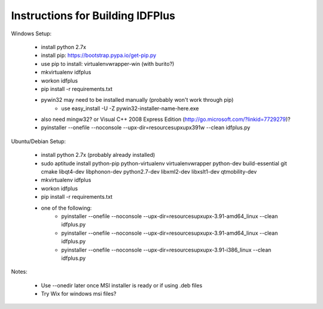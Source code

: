 Instructions for Building IDFPlus
=================================

Windows Setup:

    * install python 2.7x
    * install pip: https://bootstrap.pypa.io/get-pip.py
    * use pip to install: virtualenvwrapper-win (with burito?)
    * mkvirtualenv idfplus
    * workon idfplus
    * pip install -r requirements.txt
    * pywin32 may need to be installed manually (probably won't work through pip)
        * use easy_install -U -Z pywin32-installer-name-here.exe
    * also need mingw32? or Visual C++ 2008 Express Edition (http://go.microsoft.com/?linkid=7729279)?
    * pyinstaller --onefile --noconsole --upx-dir=resources\upx\upx391w --clean idfplus.py

Ubuntu/Debian Setup:

    * install python 2.7x (probably already installed)
    * sudo aptitude install python-pip python-virtualenv virtualenvwrapper python-dev build-essential git cmake libqt4-dev libphonon-dev python2.7-dev libxml2-dev libxslt1-dev qtmobility-dev
    * mkvirtualenv idfplus
    * workon idfplus
    * pip install -r requirements.txt
    * one of the following:
        * pyinstaller --onefile --noconsole --upx-dir=resources\upx\upx-3.91-amd64_linux --clean idfplus.py
        * pyinstaller --onefile --noconsole --upx-dir=resources\upx\upx-3.91-amd64_linux --clean idfplus.py
        * pyinstaller --onefile --noconsole --upx-dir=resources\upx\upx-3.91-i386_linux --clean idfplus.py

Notes:

    * Use --onedir later once MSI installer is ready or if using .deb files
    * Try Wix for windows msi files?
